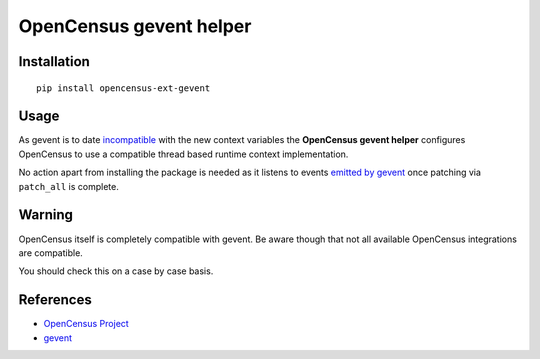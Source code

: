 OpenCensus gevent helper
============================================================================

|pypi|

.. |pypi| image:: https://badge.fury.io/py/opencensus-ext-gevent.svg
   :target: https://pypi.org/project/opencensus-ext-gevent/

Installation
------------

::

    pip install opencensus-ext-gevent

Usage
-----

As gevent is to date `incompatible <https://github.com/gevent/gevent/issues/1407>`_ with
the new context variables the **OpenCensus gevent helper** configures OpenCensus to use
a compatible thread based runtime context implementation.

No action apart from installing the package is needed as it listens to events
`emitted by gevent  <http://www.gevent.org/api/gevent.monkey.html#plugins>`_ once
patching via ``patch_all`` is complete.


Warning
-------

OpenCensus itself is completely compatible with gevent. Be aware though that not all
available OpenCensus integrations are compatible.

You should  check this on a case by case basis.


References
----------

* `OpenCensus Project <https://opencensus.io/>`_
* `gevent <https://www.gevent.org/>`_
